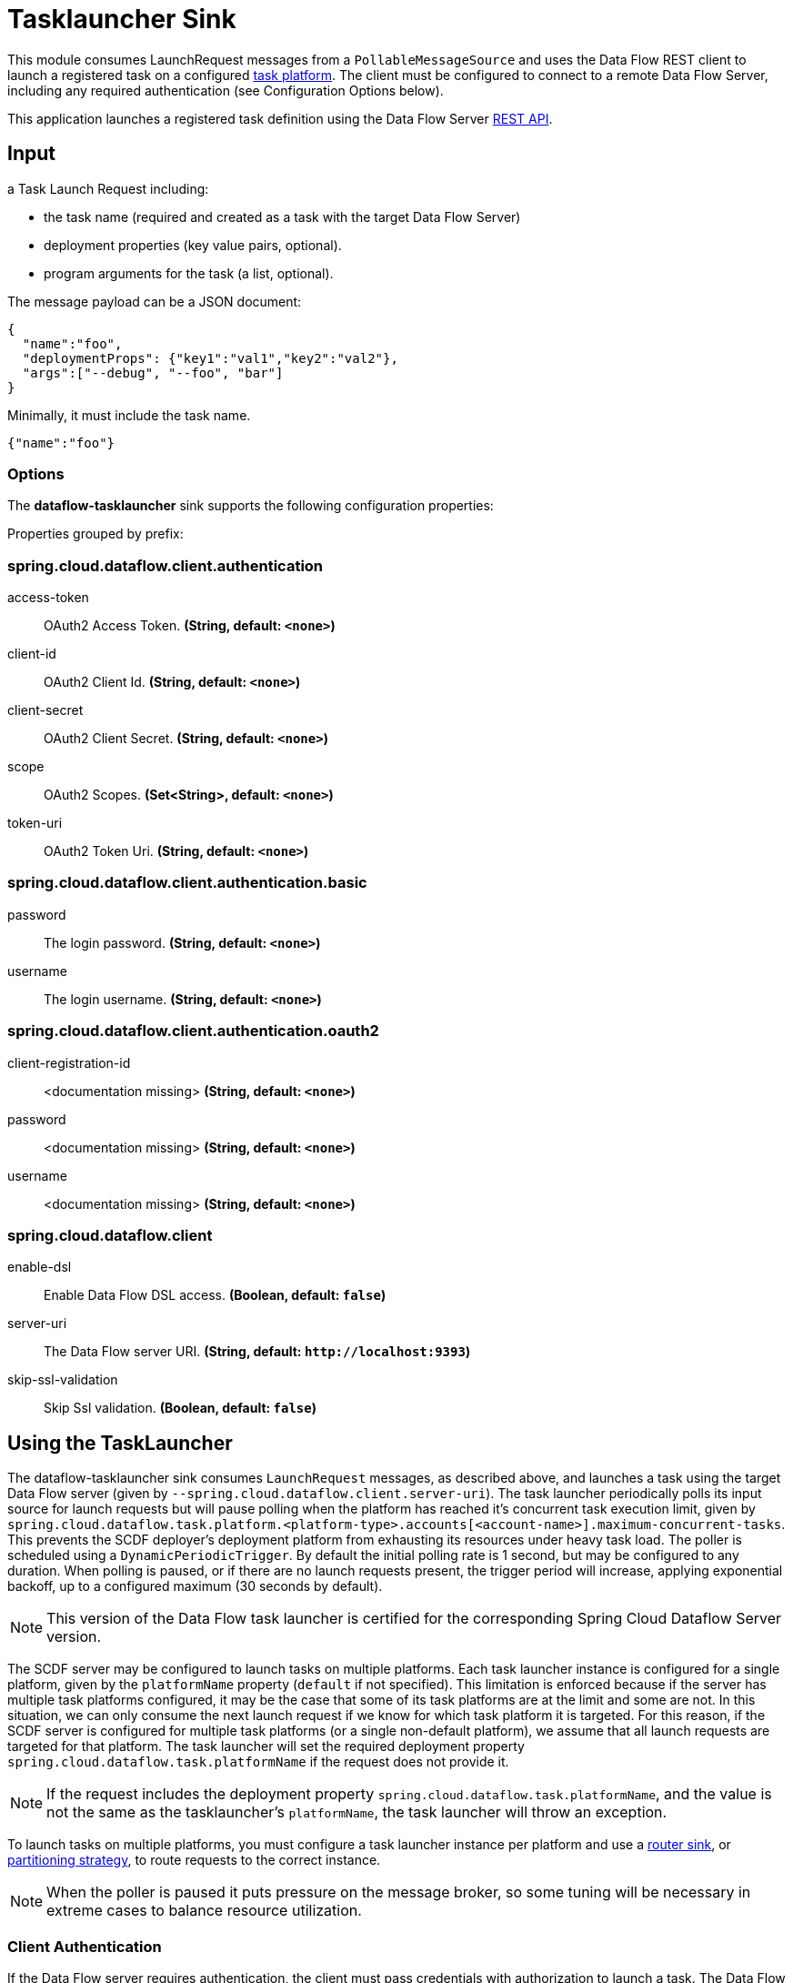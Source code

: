 //tag::ref-doc[]
= Tasklauncher Sink

This module consumes LaunchRequest messages from a `PollableMessageSource` and uses the Data Flow REST client to launch a registered task on a configured https://docs.spring.io/spring-cloud-dataflow/docs/current/reference/htmlsingle/#configuration-local-tasks[task platform].
The client must be configured to connect to a remote Data Flow Server, including any required authentication (see Configuration Options below).

This application launches a registered task definition using the Data Flow Server https://docs.spring.io/spring-cloud-dataflow/docs/current/reference/htmlsingle/#api-guide-resources-task-executions-launching[REST API].

== Input

a Task Launch Request including:

* the task name (required and created as a task with the target Data Flow Server)
* deployment properties (key value pairs, optional).
* program arguments for the task (a list, optional).

The message payload can be a JSON document:

[source,json]
----
{
  "name":"foo",
  "deploymentProps": {"key1":"val1","key2":"val2"},
  "args":["--debug", "--foo", "bar"]
}
----

Minimally, it must include the task name.

[source,json]
----
{"name":"foo"}
----

=== Options

The **$$dataflow-tasklauncher$$** $$sink$$ supports the following configuration properties:

//tag::configuration-properties[]
Properties grouped by prefix:


=== spring.cloud.dataflow.client.authentication

$$access-token$$:: $$OAuth2 Access Token.$$ *($$String$$, default: `$$<none>$$`)*
$$client-id$$:: $$OAuth2 Client Id.$$ *($$String$$, default: `$$<none>$$`)*
$$client-secret$$:: $$OAuth2 Client Secret.$$ *($$String$$, default: `$$<none>$$`)*
$$scope$$:: $$OAuth2 Scopes.$$ *($$Set<String>$$, default: `$$<none>$$`)*
$$token-uri$$:: $$OAuth2 Token Uri.$$ *($$String$$, default: `$$<none>$$`)*

=== spring.cloud.dataflow.client.authentication.basic

$$password$$:: $$The login password.$$ *($$String$$, default: `$$<none>$$`)*
$$username$$:: $$The login username.$$ *($$String$$, default: `$$<none>$$`)*

=== spring.cloud.dataflow.client.authentication.oauth2

$$client-registration-id$$:: $$<documentation missing>$$ *($$String$$, default: `$$<none>$$`)*
$$password$$:: $$<documentation missing>$$ *($$String$$, default: `$$<none>$$`)*
$$username$$:: $$<documentation missing>$$ *($$String$$, default: `$$<none>$$`)*

=== spring.cloud.dataflow.client

$$enable-dsl$$:: $$Enable Data Flow DSL access.$$ *($$Boolean$$, default: `$$false$$`)*
$$server-uri$$:: $$The Data Flow server URI.$$ *($$String$$, default: `$$http://localhost:9393$$`)*
$$skip-ssl-validation$$:: $$Skip Ssl validation.$$ *($$Boolean$$, default: `$$false$$`)*
//end::configuration-properties[]

== Using the TaskLauncher
The dataflow-tasklauncher sink consumes `LaunchRequest` messages, as described above, and launches a task using the target Data Flow server (given by `--spring.cloud.dataflow.client.server-uri`).
The task launcher periodically polls its input source for launch requests but will pause polling when the platform has reached it's concurrent task execution limit, given by `spring.cloud.dataflow.task.platform.<platform-type>.accounts[<account-name>].maximum-concurrent-tasks`.
This prevents the SCDF deployer's deployment platform from exhausting its resources under heavy task load.
The poller is scheduled using a `DynamicPeriodicTrigger`. By default the initial polling rate is 1 second, but may be configured to any duration. When polling is paused, or if there are no launch requests present, the trigger period will increase, applying exponential backoff, up to a configured maximum (30 seconds by default).

NOTE: This version of the Data Flow task launcher is certified for the corresponding Spring Cloud Dataflow Server version.

The SCDF server may be configured to launch tasks on multiple platforms.
Each task launcher instance is configured for a single platform, given by the `platformName` property (`default` if not specified).
This limitation is enforced because if the server has multiple task platforms configured, it may be the case that some of its task platforms are at the limit and some are not.
In this situation, we can only consume the next launch request if we know for which task platform it is targeted.
For this reason, if the SCDF server is configured for multiple task platforms (or a single non-default platform), we assume that all launch requests are targeted for that platform.
The task launcher will set the required deployment property `spring.cloud.dataflow.task.platformName` if the request does not provide it.

NOTE: If the request includes the deployment property `spring.cloud.dataflow.task.platformName`, and the value is not the same as the tasklauncher's `platformName`, the task launcher will throw an exception.

To launch tasks on multiple platforms, you must configure a task launcher instance per platform and use a link:../router-sink/[router sink], or https://docs.spring.io/spring-cloud-stream/docs/current/reference/htmlsingle/#partitioning[partitioning strategy], to route requests to the correct instance.

NOTE: When the poller is paused it puts pressure
on the message broker, so some tuning will be necessary in extreme cases to balance resource utilization.

=== Client Authentication

If the Data Flow server requires authentication, the client must pass credentials with authorization to launch a task.
The Data Flow client supports both basic and OAuth2 authentication.

For basic authentication set the username and password:

```
--spring.cloud.dataflow.client.authentication.basic.username=<username> --spring.cloud.dataflow.client.authentication.basic.password=<password>
```

For OAuth2 authentication, set the `client-id`, `client-secret`, and `token-uri` at a minimum. These values correspond to values set in the SCDF server's OAuth2 configuration.
For more details, see https://docs.spring.io/spring-cloud-dataflow/docs/current/reference/htmlsingle/#configuration-local-security[the Security section in the Data Flow reference].

```
--spring.cloud.dataflow.client.authentication.client-id=<client-id> --spring.cloud.dataflow.client.authentication.client-secret=<client-secret> spring.cloud.dataflow.client.authentication.token-uri: <token-uri>
```

//end::ref-doc[]
